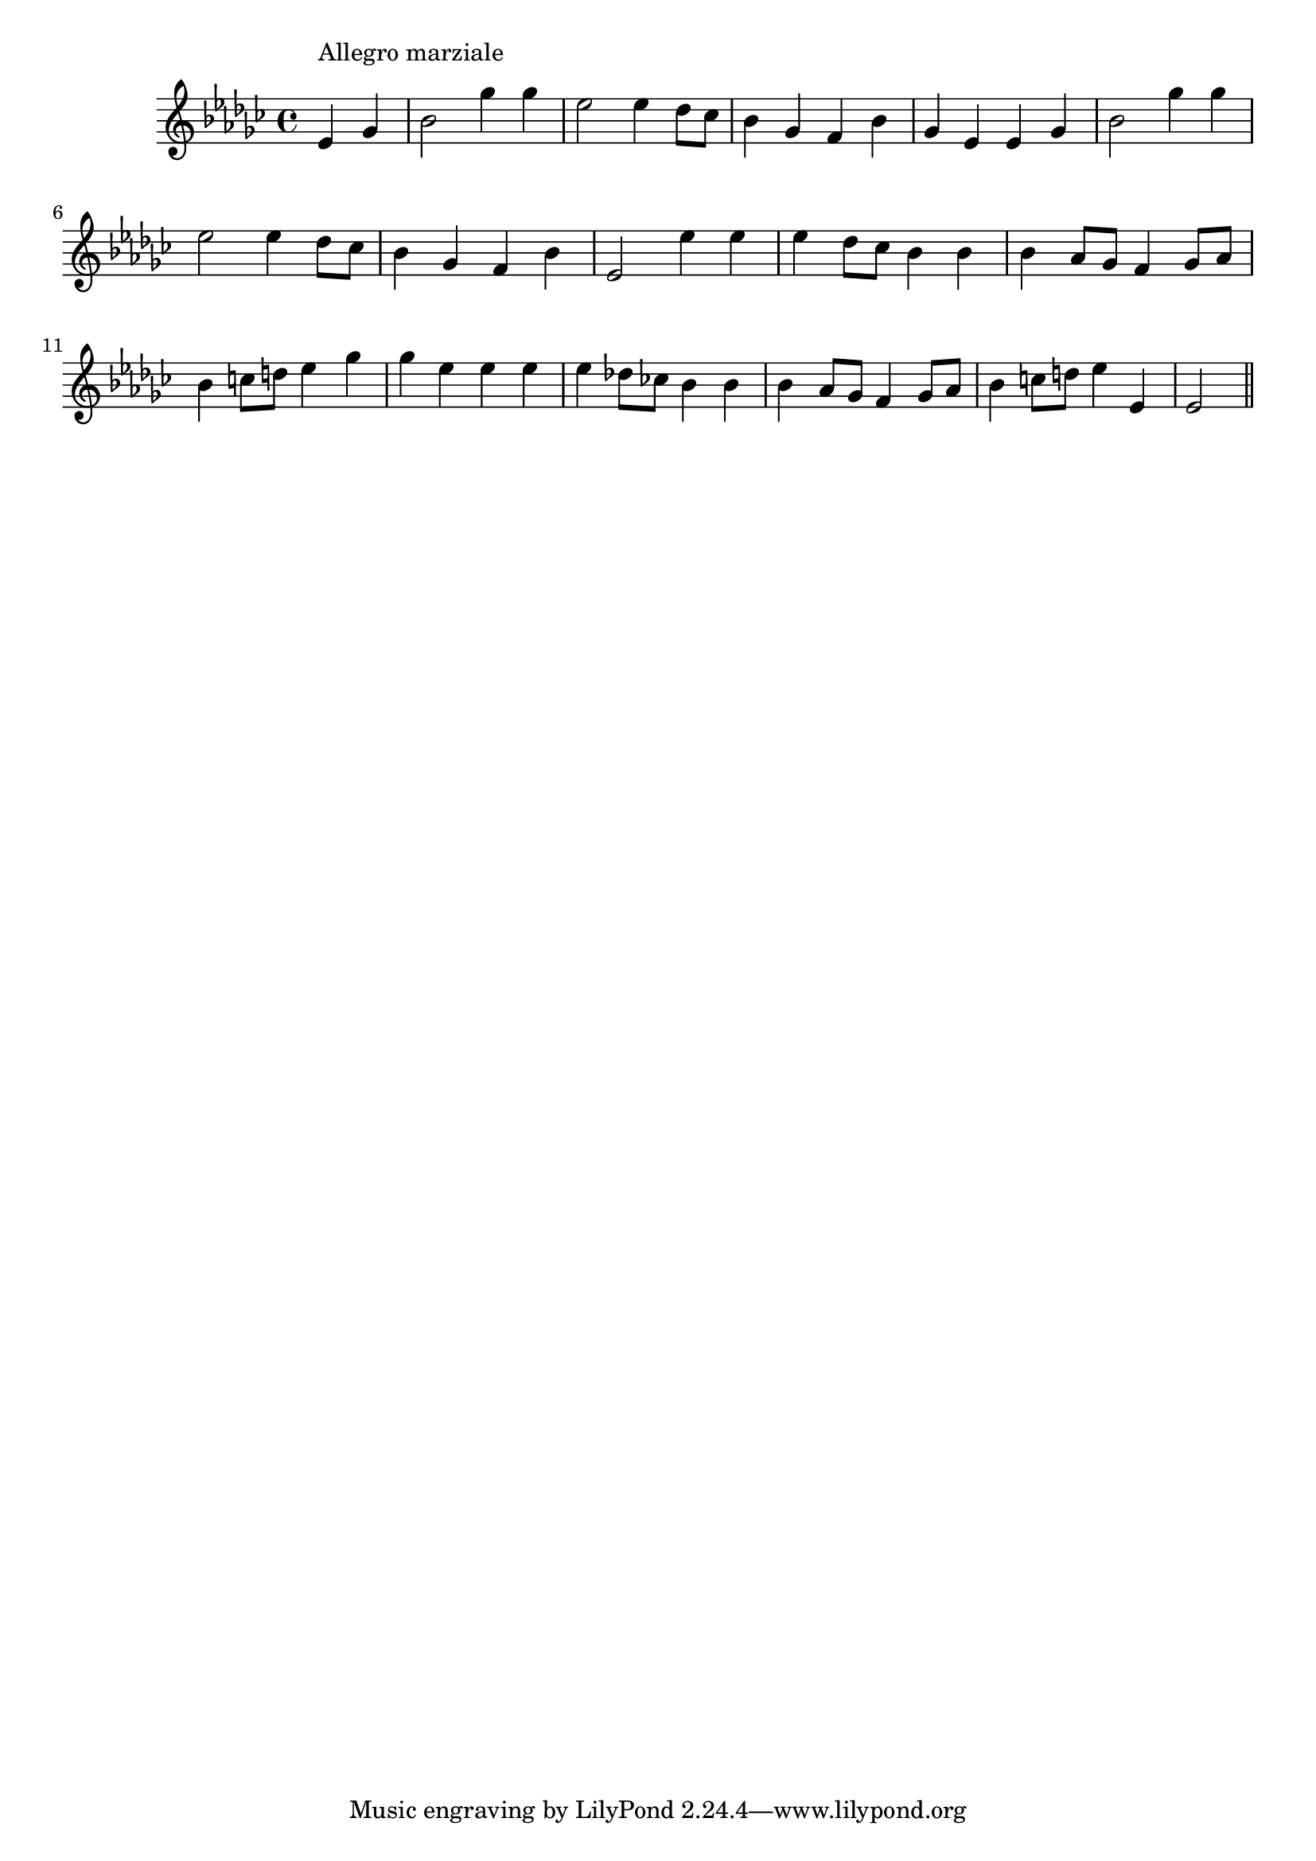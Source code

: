 \version "2.19.49"
%{\header {
  title = "En Avant, Grénadiers! (Louisiana)"
  composer = "anonymous"
  enteredby = "B. Crowell"
  source = "Schirmer's American Folk-Song Series, Set 2, Bayou Ballads, Twelve Folk-Songs from Louisiana, Monroe and Schindler, G. Schirmer, 1921"
}%}
\score{{\key es \minor
\time 4/4
%{\tempo 4=160
%}\relative d' {
  \partial 2
  es4^\markup{\column { "Allegro marziale" " " }}
  ges |
  bes2 ges'4 ges | es2 es4 des8 ces8 | bes4 ges f bes | ges es es ges | bes2 ges'4 ges |
  es2 es4 des8 ces | bes4 ges f bes | es,2 es'4 es | es4 des8 ces bes4 bes | bes as8 ges f4 ges8 as |
  bes4 c8 d es4 ges | ges es es es | es des!8 ces! bes4 bes | bes4 as8 ges f4 ges8 as | bes4 c8 d es4 es,4 | es2
  \bar "||"
}

}}

